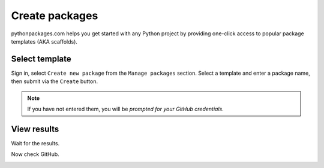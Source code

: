 
.. _create-packages:

Create packages
===============

pythonpackages.com helps you get started with any Python project by providing one-click access to popular package templates (AKA scaffolds).

Select template
---------------

Sign in, select ``Create new package`` from the ``Manage packages`` section. Select a template and enter a package name, then submit via the ``Create`` button.

.. Note:: If you have not entered them, you will be `prompted for your GitHub credentials`.

.. image:: https://github.com/pythonpackages/pythonpackages-docs/raw/master/create-package1.png
   :class: thumbnail

View results
------------

Wait for the results.

.. image:: https://github.com/pythonpackages/pythonpackages-docs/raw/master/create-package2.png
   :class: thumbnail

Now check GitHub.

.. image:: https://github.com/pythonpackages/pythonpackages-docs/raw/master/create-package3.png
   :class: thumbnail

.. _`prompted for your GitHub credentials`: http://docs.pythonpackages.com/en/latest/security.html
